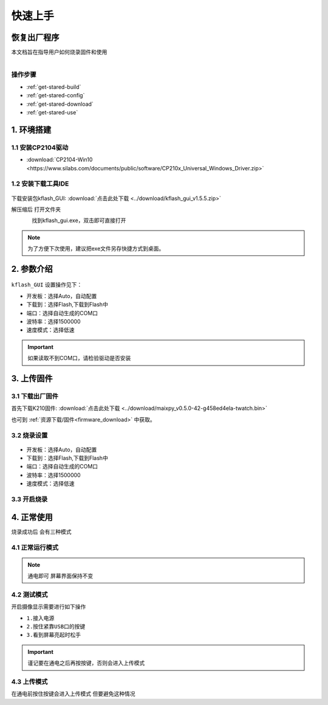 =============
快速上手
=============

恢复出厂程序
=============
本文档旨在指导用户如何烧录固件和使用

.. figure:: ../_static/dou.gif
   :scale: 90
   :align: left

.. figure:: ../_static/dou.gif
   :scale: 90
   :align: center

操作步骤
+++++++++++++
* :ref:`get-stared-build`
* :ref:`get-stared-config`
* :ref:`get-stared-download`
* :ref:`get-stared-use`

.. _get-stared-build:

1. 环境搭建
==============

1.1 安装CP2104驱动
++++++++++++++++++++++

* :download:`CP2104-Win10 <https://www.silabs.com/documents/public/software/CP210x_Universal_Windows_Driver.zip>`


1.2 安装下载工具IDE
+++++++++++++++++++
.. figure:: ../_static/gui1.jpg
   :scale: 100
   :align: center

下载安装包kflash_GUI: :download:`点击此处下载 <../download/kflash_gui_v1.5.5.zip>`

解压缩后 打开文件夹

.. figure:: ../_static/cx.gif
   :scale: 90
   :align: left

找到kflash_gui.exe，双击即可直接打开

.. note::
    为了方便下次使用，建议把exe文件另存快捷方式到桌面。


.. _get-stared-config:


2. 参数介绍
==============
.. figure:: ../_static/ggu.jpg 
   :scale: 100
   :align: center

``kflash_GUI`` 设置操作见下：

* ``开发板``：选择Auto，自动配置
* ``下载到``：选择Flash,下载到Flash中
* ``端口``：选择自动生成的COM口
* ``波特率``：选择1500000
* ``速度模式``：选择低速

.. important::
    如果读取不到COM口，请检验驱动是否安装


.. _get-stared-download:

3. 上传固件
==============

3.1 下载出厂固件
++++++++++++++++++++++
首先下载K210固件: :download:`点击此处下载 <../download/maixpy_v0.5.0-42-g458ed4ela-twatch.bin>`

也可到 :ref:`资源下载/固件<firmware_download>` 中获取。

3.2 烧录设置
++++++++++++++++++++++
.. figure:: ../_static/ggu.jpg 
   :scale: 100
   :align: center

* ``开发板``：选择Auto，自动配置
* ``下载到``：选择Flash,下载到Flash中
* ``端口``：选择自动生成的COM口
* ``波特率``：选择1500000
* ``速度模式``：选择低速

3.3 开启烧录
++++++++++++++++++++++
.. figure:: ../_static/zz.gif
   :scale: 100
   :align: center

.. _get-stared-use:

4. 正常使用
==============

烧录成功后 会有三种模式

4.1 正常运行模式
++++++++++++++++++++

.. figure:: ../_static/aa.gif
   :scale: 100
   :align: center

.. note::
    通电即可 屏幕界面保持不变

4.2 测试模式
++++++++++++++++++++

开启摄像显示需要进行如下操作

* ``1.接入电源``
* ``2.按住紧靠USB口的按键`` 
* ``3.看到屏幕亮起时松手``
 
.. figure:: ../_static/asd.gif
   :scale: 100
   :align: center

.. important::
    谨记要在通电之后再按按键，否则会进入上传模式

4.3 上传模式
++++++++++++++++++++

在通电前按住按键会进入上传模式
但要避免这种情况

